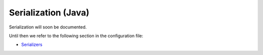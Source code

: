 
.. _serialization-java:

#####################
 Serialization (Java)
#####################

Serialization will soon be documented.

Until then we refer to the following section in the configuration file:

* `Serializers <https://github.com/jboner/akka/blob/master/akka-actor/src/main/resources/reference.conf#L180>`_
